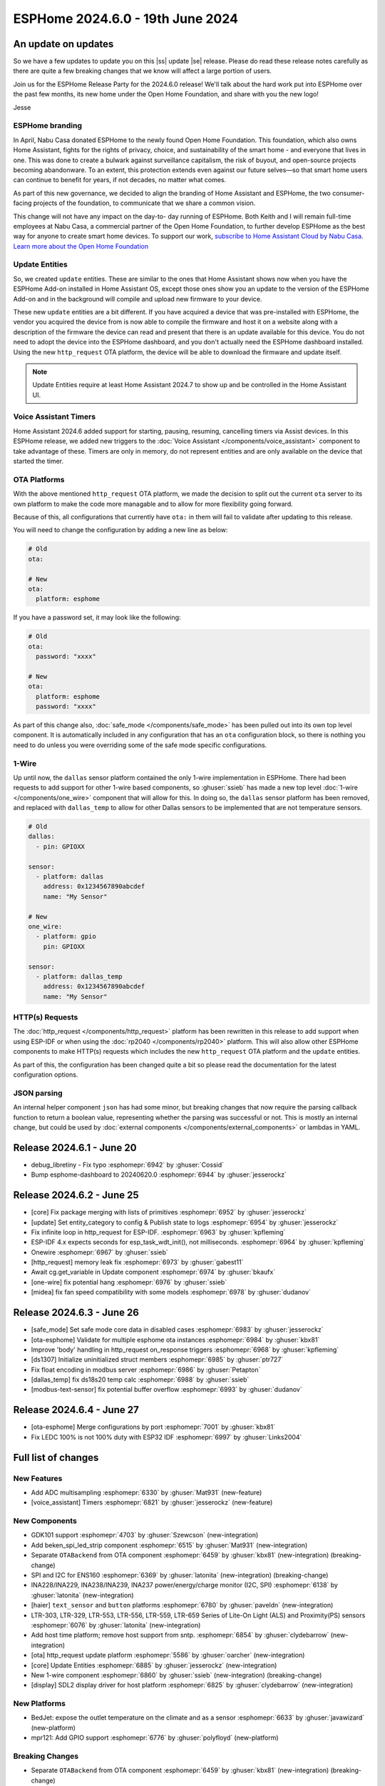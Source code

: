 ESPHome 2024.6.0 - 19th June 2024
=================================

.. seo::
    :description: Changelog for ESPHome 2024.6.0.
    :image: /_static/changelog-2024.6.0.png
    :author: Jesse Hills
    :author_twitter: @jesserockz

.. imgtable::
    :columns: 3

    ESPHome OTA Updates, components/ota, system-update.svg, dark-invert
    HTTP Request OTA Updates, components/ota_http_request, system-update.svg, dark-invert
    Managed Updates, components/update/http_request, system-update.svg, dark-invert

    1-Wire, components/one_wire, one-wire.svg
    GDK101, components/sensor/gdk101, gdk101.jpg
    Beken SPI, components/light/beken_spi_led_strip, color_lens.svg, dark-invert

    INA2XX, components/sensor/ina2xx, ina2xx.jpg
    LTR Light & Proximity Sensors, components/sensor/ltr_als_ps, ltr329.jpg
    Host SDL2 display, components/display/sdl, sdl.png

.. |ss| raw:: html

    <strike>

.. |se| raw:: html

    </strike>

An update on updates
--------------------

So we have a few updates to update you on this |ss| update |se| release.
Please do read these release notes carefully as there are quite a few breaking changes that
we know will affect a large portion of users.

Join us for the ESPHome Release Party for the 2024.6.0 release! We'll talk about the hard work put into
ESPHome over the past few months, its new home under the Open Home Foundation, and share with you the new logo!

.. raw:: html

    <iframe width="560" height="315" src="https://www.youtube-nocookie.com/embed/hTiG9Dd8wjw"
            title="YouTube video player" frameborder="0"
            allow="accelerometer; autoplay; clipboard-write; encrypted-media; gyroscope; picture-in-picture"
            allowfullscreen>
    </iframe>

Jesse

ESPHome branding
^^^^^^^^^^^^^^^^

In April, Nabu Casa donated ESPHome to the newly found Open Home Foundation. This foundation,
which also owns Home Assistant, fights for the rights of privacy, choice, and sustainability
of the smart home - and everyone that lives in one. This was done to create a bulwark against
surveillance capitalism, the risk of buyout, and open-source projects becoming abandonware.
To an extent, this protection extends even against our future selves—so that smart home users
can continue to benefit for years, if not decades, no matter what comes.

As part of this new governance, we decided to align the branding of Home Assistant and ESPHome,
the two consumer-facing projects of the foundation, to communicate that we share a common vision.

This change will not have any impact on the day-to- day running of ESPHome.
Both Keith and I will remain full-time employees at Nabu Casa, a commercial partner of
the Open Home Foundation, to further develop ESPHome as the best way for anyone to create
smart home devices. To support our work,
`subscribe to Home Assistant Cloud by Nabu Casa <https://www.nabucasa.com/>`__.
`Learn more about the Open Home Foundation <https://www.openhomefoundation.org/blog/announcing-the-open-home-foundation/>`__

Update Entities
^^^^^^^^^^^^^^^

So, we created ``update`` entities. These are similar to the ones that Home Assistant shows now when
you have the ESPHome Add-on installed in Home Assistant OS, except those ones show you an update to the
version of the ESPHome Add-on and in the background will compile and upload new firmware to your device.

These new ``update`` entities are a bit different. If you have acquired a device that was pre-installed
with ESPHome, the vendor you acquired the device from is now able to compile the firmware and host it
on a website along with a description of the firmware the device can read and present that there is an
update available for this device. You do not need to adopt the device into the ESPHome dashboard, and
you don't actually need the ESPHome dashboard installed. Using the new ``http_request`` OTA platform,
the device will be able to download the firmware and update itself.

.. note::

    Update Entities require at least Home Assistant 2024.7 to show up and be controlled in the Home Assistant UI.

Voice Assistant Timers
^^^^^^^^^^^^^^^^^^^^^^

Home Assistant 2024.6 added support for starting, pausing, resuming, cancelling timers via Assist devices.
In this ESPHome release, we added new triggers to the :doc:`Voice Assistant </components/voice_assistant>` component
to take advantage of these. Timers are only in memory, do not represent entities and are only available on the device
that started the timer.

OTA Platforms
^^^^^^^^^^^^^

With the above mentioned ``http_request`` OTA platform, we made the decision to split out the current
``ota`` server to its own platform to make the code more managable and to allow for more flexibility going forward.

Because of this, all configurations that currently have ``ota:`` in them will fail to validate after
updating to this release.

You will need to change the configuration by adding a new line as below:

.. code-block:: yaml

    # Old
    ota:

    # New
    ota:
      platform: esphome

If you have a password set, it may look like the following:

.. code-block:: yaml

    # Old
    ota:
      password: "xxxx"

    # New
    ota:
      platform: esphome
      password: "xxxx"

As part of this change also, :doc:`safe_mode </components/safe_mode>` has been pulled out into its own top level component.
It is automatically included in any configuration that has an ``ota`` configuration block, so there is nothing you
need to do unless you were overriding some of the safe mode specific configurations.

1-Wire
^^^^^^

Up until now, the ``dallas`` sensor platform contained the only 1-wire implementation in ESPHome.
There had been requests to add support for other 1-wire based components, so :ghuser:`ssieb` has
made a new top level :doc:`1-wire </components/one_wire>` component that will allow for this.
In doing so, the ``dallas`` sensor platform has been removed, and replaced with ``dallas_temp``
to allow for other Dallas sensors to be implemented that are not temperature sensors.

.. code-block:: yaml

    # Old
    dallas:
      - pin: GPIOXX

    sensor:
      - platform: dallas
        address: 0x1234567890abcdef
        name: "My Sensor"

    # New
    one_wire:
      - platform: gpio
        pin: GPIOXX

    sensor:
      - platform: dallas_temp
        address: 0x1234567890abcdef
        name: "My Sensor"

HTTP(s) Requests
^^^^^^^^^^^^^^^^

The :doc:`http_request </components/http_request>` platform has been rewritten in this release to
add support when using ESP-IDF or when using the :doc:`rp2040 </components/rp2040>` platform. This will
also allow other ESPHome components to make HTTP(s) requests which includes the new ``http_request`` OTA platform and the
``update`` entities.

As part of this, the configuration has been changed quite a bit so please read the documentation for the latest
configuration options.

JSON parsing
^^^^^^^^^^^^

An internal helper component ``json`` has had some minor, but breaking changes that now require the parsing
callback function to return a boolean value, representing whether the parsing was successful or not.
This is mostly an internal change, but could be used by :doc:`external components </components/external_components>`
or lambdas in YAML.


Release 2024.6.1 - June 20
--------------------------

- debug_libretiny - Fix typo :esphomepr:`6942` by :ghuser:`Cossid`
- Bump esphome-dashboard to 20240620.0 :esphomepr:`6944` by :ghuser:`jesserockz`

Release 2024.6.2 - June 25
--------------------------

- [core] Fix package merging with lists of primitives :esphomepr:`6952` by :ghuser:`jesserockz`
- [update] Set entity_category to config & Publish state to logs :esphomepr:`6954` by :ghuser:`jesserockz`
- Fix infinite loop in http_request for ESP-IDF. :esphomepr:`6963` by :ghuser:`kpfleming`
- ESP-IDF 4.x expects seconds for esp_task_wdt_init(), not milliseconds. :esphomepr:`6964` by :ghuser:`kpfleming`
- Onewire :esphomepr:`6967` by :ghuser:`ssieb`
- [http_request] memory leak fix :esphomepr:`6973` by :ghuser:`gabest11`
- Await cg.get_variable in Update component :esphomepr:`6974` by :ghuser:`bkaufx`
- [one-wire] fix potential hang :esphomepr:`6976` by :ghuser:`ssieb`
- [midea] fix fan speed compatibility with some models :esphomepr:`6978` by :ghuser:`dudanov`

Release 2024.6.3 - June 26
--------------------------

- [safe_mode] Set safe mode core data in disabled cases :esphomepr:`6983` by :ghuser:`jesserockz`
- [ota-esphome] Validate for multiple esphome ota instances :esphomepr:`6984` by :ghuser:`kbx81`
- Improve 'body' handling in http_request on_response triggers :esphomepr:`6968` by :ghuser:`kpfleming`
- [ds1307] Initialize uninitialized struct members :esphomepr:`6985` by :ghuser:`ptr727`
- Fix float encoding in modbus server :esphomepr:`6986` by :ghuser:`Petapton`
- [dallas_temp] fix ds18s20 temp calc :esphomepr:`6988` by :ghuser:`ssieb`
- [modbus-text-sensor] fix potential buffer overflow :esphomepr:`6993` by :ghuser:`dudanov`

Release 2024.6.4 - June 27
--------------------------

- [ota-esphome] Merge configurations by port :esphomepr:`7001` by :ghuser:`kbx81`
- Fix LEDC 100% is not 100% duty with ESP32 IDF :esphomepr:`6997` by :ghuser:`Links2004`

Full list of changes
--------------------

New Features
^^^^^^^^^^^^

- Add ADC multisampling :esphomepr:`6330` by :ghuser:`Mat931` (new-feature)
- [voice_assistant] Timers :esphomepr:`6821` by :ghuser:`jesserockz` (new-feature)

New Components
^^^^^^^^^^^^^^

- GDK101 support :esphomepr:`4703` by :ghuser:`Szewcson` (new-integration)
- Add beken_spi_led_strip component :esphomepr:`6515` by :ghuser:`Mat931` (new-integration)
- Separate ``OTABackend`` from OTA component :esphomepr:`6459` by :ghuser:`kbx81` (new-integration) (breaking-change)
- SPI and I2C for ENS160 :esphomepr:`6369` by :ghuser:`latonita` (new-integration) (breaking-change)
- INA228/INA229, INA238/INA239, INA237 power/energy/charge monitor (I2C, SPI) :esphomepr:`6138` by :ghuser:`latonita` (new-integration)
- [haier] ``text_sensor`` and ``button`` platforms :esphomepr:`6780` by :ghuser:`paveldn` (new-integration)
- LTR-303, LTR-329, LTR-553, LTR-556, LTR-559, LTR-659 Series of Lite-On Light (ALS) and Proximity(PS) sensors :esphomepr:`6076` by :ghuser:`latonita` (new-integration)
- Add host time platform; remove host support from sntp. :esphomepr:`6854` by :ghuser:`clydebarrow` (new-integration)
- [ota] http_request update platform :esphomepr:`5586` by :ghuser:`oarcher` (new-integration)
- [core] Update Entities :esphomepr:`6885` by :ghuser:`jesserockz` (new-integration)
- New 1-wire component :esphomepr:`6860` by :ghuser:`ssieb` (new-integration) (breaking-change)
- [display] SDL2 display driver for host platform :esphomepr:`6825` by :ghuser:`clydebarrow` (new-integration)

New Platforms
^^^^^^^^^^^^^

- BedJet: expose the outlet temperature on the climate and as a sensor :esphomepr:`6633` by :ghuser:`javawizard` (new-platform)
- mpr121: Add GPIO support :esphomepr:`6776` by :ghuser:`polyfloyd` (new-platform)

Breaking Changes
^^^^^^^^^^^^^^^^

- Separate ``OTABackend`` from OTA component :esphomepr:`6459` by :ghuser:`kbx81` (new-integration) (breaking-change)
- SPI and I2C for ENS160 :esphomepr:`6369` by :ghuser:`latonita` (new-integration) (breaking-change)
- Uncouple safe_mode from OTA :esphomepr:`6759` by :ghuser:`kbx81` (breaking-change)
- Fix incorrect naming of the AdaFruit MagTag display. :esphomepr:`6810` by :ghuser:`sasodoma` (breaking-change)
- [http_request] Add esp-idf and rp2040 support :esphomepr:`3256` by :ghuser:`jesserockz` (breaking-change)
- Allow parse_json to return a boolean result :esphomepr:`6884` by :ghuser:`jesserockz` (breaking-change)
- New 1-wire component :esphomepr:`6860` by :ghuser:`ssieb` (new-integration) (breaking-change)

Beta Changes
^^^^^^^^^^^^

- [CI] Fix for sdl :esphomepr:`6892` by :ghuser:`jesserockz`
- Add operation_speed option to X9C component :esphomepr:`6890` by :ghuser:`oliverhihn`
- [host] Execute host program when using run command :esphomepr:`6897` by :ghuser:`jesserockz`
- Bump esphome-dashboard to 20240613.0 :esphomepr:`6901` by :ghuser:`jesserockz`
- Synchronise Device Classes from Home Assistant :esphomepr:`6904` by :ghuser:`esphomebot`
- [ili9xxx] Fix init for GC9A01A :esphomepr:`6913` by :ghuser:`jesserockz`
- [mqtt] Fix datetime copy pasta :esphomepr:`6914` by :ghuser:`jesserockz`
- fix(dallas): make recovery time for 1-bit equal to that of 0-bit :esphomepr:`6763` by :ghuser:`muggenhor`
- [wifi] Fix some access point bugs related to esp-idf 4.4.7 :esphomepr:`6928` by :ghuser:`jesserockz`
- Rename legacy/modern to ota/factory :esphomepr:`6922` by :ghuser:`jesserockz`
- Bump pypa/gh-action-pypi-publish from 1.8.14 to 1.9.0 :esphomepr:`6926` by :ghuser:`dependabot[bot]`
- Bump docker/build-push-action from 5.4.0 to 6.0.0 in /.github/actions/build-image :esphomepr:`6927` by :ghuser:`dependabot[bot]`
- Bump docker/build-push-action from 6.0.0 to 6.0.1 in /.github/actions/build-image :esphomepr:`6934` by :ghuser:`dependabot[bot]`
- [network] Default ipv6 to false to always set the flags :esphomepr:`6937` by :ghuser:`jesserockz`

All changes
^^^^^^^^^^^

- Add IRK support to ble_rssi :esphomepr:`6422` by :ghuser:`chbmuc`
- Add new Error type to skip prepending path :esphomepr:`6716` by :ghuser:`jesserockz`
- [github] Only save platformio cache for dev branch :esphomepr:`6711` by :ghuser:`jesserockz`
- Only cache docker images on dev branch :esphomepr:`6714` by :ghuser:`jesserockz`
-     Add pylint to git pre-commit hooks :esphomepr:`6726` by :ghuser:`clydebarrow`
- separate debug component for each platform in different file :esphomepr:`6715` by :ghuser:`tomaszduda23`
- GDK101 support :esphomepr:`4703` by :ghuser:`Szewcson` (new-integration)
- Typing hint and doc fixes :esphomepr:`6729` by :ghuser:`clydebarrow`
- time_based_cover.cpp with manual control fix :esphomepr:`6719` by :ghuser:`Jorge-Crespo-Celdran`
- [CST816] Add support for Hynitron Microelectronics CST826 capacitive touch :esphomepr:`6682` by :ghuser:`lboue`
- Bump pytest from 8.1.1 to 8.2.0 :esphomepr:`6732` by :ghuser:`dependabot[bot]`
- [web_server] Minor python formatting :esphomepr:`6735` by :ghuser:`jesserockz`
- [esp32_ble] Fix compilation error on esp32c6 :esphomepr:`6734` by :ghuser:`jesserockz`
- [core] Fix minor formatting issues :esphomepr:`6738` by :ghuser:`jesserockz`
- [config] Improve error reporting :esphomepr:`6736` by :ghuser:`clydebarrow`
- [tests] ``test2.yaml`` has become too large :esphomepr:`6750` by :ghuser:`kbx81`
- Bump esphome-dashboard from 20240412.0 to 20240429.1 :esphomepr:`6743` by :ghuser:`dependabot[bot]`
- BedJet: expose the outlet temperature on the climate and as a sensor :esphomepr:`6633` by :ghuser:`javawizard` (new-platform)
- Add beken_spi_led_strip component :esphomepr:`6515` by :ghuser:`Mat931` (new-integration)
- i2c: fix format string specifiers :esphomepr:`6746` by :ghuser:`ius`
- Allow one timing to cancel others :esphomepr:`6744` by :ghuser:`lbilger`
- fix rp2040_pio_led flicker and proper multi-strip support :esphomepr:`6194` by :ghuser:`Papa-DMan`
- Mirage remote receiver & transmitter :esphomepr:`6479` by :ghuser:`heggi`
- WPA2 Enterprise - Explicitly set TTLS Phase 2 :esphomepr:`6436` by :ghuser:`shxshxshxshx`
- Fix Prometheus Output to Match Spec :esphomepr:`6032` by :ghuser:`sdwilsh`
- Skip gpio validation :esphomepr:`5615` by :ghuser:`amcfague`
- [core] Migrate to pyproject.toml :esphomepr:`6737` by :ghuser:`jesserockz`
- [core] Move pytest config into pyproject.toml :esphomepr:`6740` by :ghuser:`jesserockz`
- [core] Move pylint config into pyproject.toml :esphomepr:`6739` by :ghuser:`jesserockz`
- [core] Fix running pylint via pre-commit from GUI apps :esphomepr:`6754` by :ghuser:`jesserockz`
- Separate ``OTABackend`` from OTA component :esphomepr:`6459` by :ghuser:`kbx81` (new-integration) (breaking-change)
- Add ADC multisampling :esphomepr:`6330` by :ghuser:`Mat931` (new-feature)
- [core] Fix some extends cases :esphomepr:`6748` by :ghuser:`jesserockz`
- Port wifi_component_esp32_arduino from tcpip_adapter to esp_netif :esphomepr:`6476` by :ghuser:`paravoid`
- SPI and I2C for ENS160 :esphomepr:`6369` by :ghuser:`latonita` (new-integration) (breaking-change)
- Fix wifi compile error on IDF 5.1+ :esphomepr:`6756` by :ghuser:`kbx81`
- [core] Update some coroutine priorities :esphomepr:`6755` by :ghuser:`jesserockz`
- INA228/INA229, INA238/INA239, INA237 power/energy/charge monitor (I2C, SPI) :esphomepr:`6138` by :ghuser:`latonita` (new-integration)
- [nextion] Fix type on sprintf for IDF v5 :esphomepr:`6758` by :ghuser:`edwardtfn`
- [core] Remove references to deleted setup.py :esphomepr:`6757` by :ghuser:`jesserockz`
- Fix pip3 install :esphomepr:`6771` by :ghuser:`syssi`
- [tests] make test_build_components work with venv without installing esphome :esphomepr:`6761` by :ghuser:`tomaszduda23`
- separate deep_sleep component for each platform in different file :esphomepr:`6762` by :ghuser:`tomaszduda23`
- Bump actions/checkout from 4.1.5 to 4.1.6 :esphomepr:`6764` by :ghuser:`dependabot[bot]`
- add rp2040 support to the wizard :esphomepr:`6239` by :ghuser:`fodfodfod`
- [ili9xxx] Add 18bit mode selection and custom init sequence :esphomepr:`6745` by :ghuser:`clydebarrow`
- Tiny fix in automation.h - unused return value removed :esphomepr:`6760` by :ghuser:`latonita`
- Uncouple safe_mode from OTA :esphomepr:`6759` by :ghuser:`kbx81` (breaking-change)
- Add support for acting as Modbus server :esphomepr:`4874` by :ghuser:`JeroenVanOort`
- Add on_safe_mode trigger :esphomepr:`6790` by :ghuser:`kbx81`
- [sx1509] Output open drain pin mode :esphomepr:`6788` by :ghuser:`Swamp-Ig`
- [ledc] Change some logging lines from debug to verbose :esphomepr:`6796` by :ghuser:`jesserockz`
- [haier] ``text_sensor`` and ``button`` platforms :esphomepr:`6780` by :ghuser:`paveldn` (new-integration)
- mpr121: Add GPIO support :esphomepr:`6776` by :ghuser:`polyfloyd` (new-platform)
- [nextion] Add basic functions to Intelligent series :esphomepr:`6791` by :ghuser:`edwardtfn`
- Fix incorrect naming of the AdaFruit MagTag display. :esphomepr:`6810` by :ghuser:`sasodoma` (breaking-change)
- [tuya] add support for extended services :esphomepr:`6808` by :ghuser:`augs`
- fix libretiny regression from #6715 :esphomepr:`6806` by :ghuser:`augs`
- Make i2s_audio compatible with  IDF 5+ :esphomepr:`6534` by :ghuser:`pimdo`
- Fix compile errors on ESP32-C6 with latest ESP-IDF :esphomepr:`6822` by :ghuser:`DAVe3283`
- Use uint8_t instead of uint32_t for 8-bit values on mitsubishi :esphomepr:`6824` by :ghuser:`DAVe3283`
- Make SPI Ethernet (W5500) compatible with ESP-IDF v5 :esphomepr:`6778` by :ghuser:`fightforlife`
- [wake_on_lan] Make component platform independent :esphomepr:`6815` by :ghuser:`clydebarrow`
- Fix a bunch of components for IDF 5 compatibility and #6802 :esphomepr:`6805` by :ghuser:`kbx81`
- Bump docker/login-action from 3.1.0 to 3.2.0 :esphomepr:`6823` by :ghuser:`dependabot[bot]`
- Bump pytest-cov from 4.1.0 to 5.0.0 :esphomepr:`6580` by :ghuser:`dependabot[bot]`
- Bump peter-evans/create-pull-request from 6.0.4 to 6.0.5 :esphomepr:`6635` by :ghuser:`dependabot[bot]`
- Bump black from 24.4.0 to 24.4.2 :esphomepr:`6646` by :ghuser:`dependabot[bot]`
- [voice_assistant] Timers :esphomepr:`6821` by :ghuser:`jesserockz` (new-feature)
- [web_server] add entity sorting for v3 :esphomepr:`6445` by :ghuser:`RFDarter`
- [micro_wake_word] Ensure model string is Path :esphomepr:`6826` by :ghuser:`synesthesiam`
-  Fix DHT reading timing for SI7021 on ESP32 :esphomepr:`6604` by :ghuser:`erdembey`
- [core] Const-ify some Component fields :esphomepr:`6831` by :ghuser:`jesserockz`
- LTR-303, LTR-329, LTR-553, LTR-556, LTR-559, LTR-659 Series of Lite-On Light (ALS) and Proximity(PS) sensors :esphomepr:`6076` by :ghuser:`latonita` (new-integration)
- Update const.py added missing millimeter :esphomepr:`6834` by :ghuser:`NonaSuomy`
- Fix log message in VA for IDF 5 :esphomepr:`6839` by :ghuser:`kbx81`
- Replace random non-ascii-print characters with standard substitutes :esphomepr:`6840` by :ghuser:`ptr727`
- Wireguard support for bk72 microcontrollers :esphomepr:`6842` by :ghuser:`droscy`
- Add messages when WiFi and Ethernet components set 'warning' flag. :esphomepr:`6850` by :ghuser:`kpfleming`
- [sntp] fix for ESP-IDF > 5.0 :esphomepr:`6769` by :ghuser:`HeMan`
- Avoid unsafe git error when container user and file config volume permissions don't match :esphomepr:`6843` by :ghuser:`ptr727`
- Add Ethernet MAC address to ethernet_info :esphomepr:`6835` by :ghuser:`ptr727`
- Add host time platform; remove host support from sntp. :esphomepr:`6854` by :ghuser:`clydebarrow` (new-integration)
- [wireguard] Implement workaround for crash on IDF 5+ :esphomepr:`6846` by :ghuser:`kbx81`
- [ft5x06] Interrupt pin and code quality improvements :esphomepr:`6851` by :ghuser:`jesserockz`
- [ethernet] Add config option to set arbitrary PHY register values :esphomepr:`6836` by :ghuser:`heythisisnate`
- Add carrier_frequency option to remote_transmitter.transmit_aeha :esphomepr:`6792` by :ghuser:`svxa`
- Add ``invert_position_report`` to ``tuya.cover`` :esphomepr:`6020` by :ghuser:`wrouesnel`
- [Tuya Climate] Support both datapoint and pins for active state :esphomepr:`6789` by :ghuser:`zry98`
- [config] Allow file: scheme for git external components :esphomepr:`6844` by :ghuser:`clydebarrow`
- [ota] http_request update platform :esphomepr:`5586` by :ghuser:`oarcher` (new-integration)
- [logger] Fix defines for development :esphomepr:`6870` by :ghuser:`jesserockz`
- [docker] Avoid unsafe git error when container user and file config volume permissions don't match :esphomepr:`6873` by :ghuser:`ptr727`
- [datetime] Add logs on DateCall perform :esphomepr:`6868` by :ghuser:`RFDarter`
- fix: arduino media player sets wrong state for announcements :esphomepr:`6849` by :ghuser:`gnumpi`
- [datetime] datetime-datetime  strptime support value string without seconds :esphomepr:`6867` by :ghuser:`RFDarter`
- Update webserver local assets to 20240608-093147 :esphomepr:`6874` by :ghuser:`esphomebot`
- fix: arduino media player still sets wrong state. :esphomepr:`6875` by :ghuser:`gnumpi`
- [http_request] Add esp-idf and rp2040 support :esphomepr:`3256` by :ghuser:`jesserockz` (breaking-change)
- [i2s_speaker] A few fixes :esphomepr:`6872` by :ghuser:`jesserockz`
- [voice_assistant] Write less data to speaker each loop :esphomepr:`6877` by :ghuser:`jesserockz`
- Bump docker/build-push-action from 5.3.0 to 5.4.0 in /.github/actions/build-image :esphomepr:`6883` by :ghuser:`dependabot[bot]`
- Allow parse_json to return a boolean result :esphomepr:`6884` by :ghuser:`jesserockz` (breaking-change)
- Update webserver local assets to 20240610-230854 :esphomepr:`6886` by :ghuser:`esphomebot`
- [core] Update Entities :esphomepr:`6885` by :ghuser:`jesserockz` (new-integration)
- [Dockerfile] Sync platformio version with requirements.txt :esphomepr:`6888` by :ghuser:`ptr727`
- [Deep sleep] Compilation error with IDF >= 5.* :esphomepr:`6879` by :ghuser:`asergunov`
- [animation] Allow loading external url at build time :esphomepr:`6876` by :ghuser:`landonr`
- [waveshare_epaper] Add support for 13.3in-k :esphomepr:`6443` by :ghuser:`pgericson`
- Climate IR LG - Support fan only mode and all "on" commands :esphomepr:`3712` by :ghuser:`danieldabate`
- [safe_mode] Allow user-defined interval for successful boot :esphomepr:`6882` by :ghuser:`NMartin354`
- New 1-wire component :esphomepr:`6860` by :ghuser:`ssieb` (new-integration) (breaking-change)
- [he60r] Don't publish state unless it has changed. [BUGFIX] :esphomepr:`6869` by :ghuser:`clydebarrow`
- [image] Make PIL import local :esphomepr:`6864` by :ghuser:`guillempages`
- [config] Retain path information in validated configuration :esphomepr:`6785` by :ghuser:`clydebarrow`
- WebSocket overrides check_origin for reverse proxy configuration :esphomepr:`6845` by :ghuser:`gabest11`
- [config] Early termination of validation steps on error :esphomepr:`6837` by :ghuser:`clydebarrow`
- Fix media_player.volume_set when media player is not started :esphomepr:`6859` by :ghuser:`tetele`
- [display] SDL2 display driver for host platform :esphomepr:`6825` by :ghuser:`clydebarrow` (new-integration)
- [ili9xxx] Implement st7735 support :esphomepr:`6838` by :ghuser:`clydebarrow`
- [CI] Fix for sdl :esphomepr:`6892` by :ghuser:`jesserockz`
- Add operation_speed option to X9C component :esphomepr:`6890` by :ghuser:`oliverhihn`
- [host] Execute host program when using run command :esphomepr:`6897` by :ghuser:`jesserockz`
- Bump esphome-dashboard to 20240613.0 :esphomepr:`6901` by :ghuser:`jesserockz`
- Synchronise Device Classes from Home Assistant :esphomepr:`6904` by :ghuser:`esphomebot`
- [ili9xxx] Fix init for GC9A01A :esphomepr:`6913` by :ghuser:`jesserockz`
- [mqtt] Fix datetime copy pasta :esphomepr:`6914` by :ghuser:`jesserockz`
- fix(dallas): make recovery time for 1-bit equal to that of 0-bit :esphomepr:`6763` by :ghuser:`muggenhor`
- [wifi] Fix some access point bugs related to esp-idf 4.4.7 :esphomepr:`6928` by :ghuser:`jesserockz`
- Rename legacy/modern to ota/factory :esphomepr:`6922` by :ghuser:`jesserockz`
- Bump pypa/gh-action-pypi-publish from 1.8.14 to 1.9.0 :esphomepr:`6926` by :ghuser:`dependabot[bot]`
- Bump docker/build-push-action from 5.4.0 to 6.0.0 in /.github/actions/build-image :esphomepr:`6927` by :ghuser:`dependabot[bot]`
- Bump docker/build-push-action from 6.0.0 to 6.0.1 in /.github/actions/build-image :esphomepr:`6934` by :ghuser:`dependabot[bot]`
- [network] Default ipv6 to false to always set the flags :esphomepr:`6937` by :ghuser:`jesserockz`

Past Changelogs
---------------

- :doc:`2024.5.0`
- :doc:`2024.4.0`
- :doc:`2024.3.0`
- :doc:`2024.2.0`
- :doc:`2023.12.0`
- :doc:`2023.11.0`
- :doc:`2023.10.0`
- :doc:`2023.9.0`
- :doc:`2023.8.0`
- :doc:`2023.7.0`
- :doc:`2023.6.0`
- :doc:`2023.5.0`
- :doc:`2023.4.0`
- :doc:`2023.3.0`
- :doc:`2023.2.0`
- :doc:`2022.12.0`
- :doc:`2022.11.0`
- :doc:`2022.10.0`
- :doc:`2022.9.0`
- :doc:`2022.8.0`
- :doc:`2022.6.0`
- :doc:`2022.5.0`
- :doc:`2022.4.0`
- :doc:`2022.3.0`
- :doc:`2022.2.0`
- :doc:`2022.1.0`
- :doc:`2021.12.0`
- :doc:`2021.11.0`
- :doc:`2021.10.0`
- :doc:`2021.9.0`
- :doc:`2021.8.0`
- :doc:`v1.20.0`
- :doc:`v1.19.0`
- :doc:`v1.18.0`
- :doc:`v1.17.0`
- :doc:`v1.16.0`
- :doc:`v1.15.0`
- :doc:`v1.14.0`
- :doc:`v1.13.0`
- :doc:`v1.12.0`
- :doc:`v1.11.0`
- :doc:`v1.10.0`
- :doc:`v1.9.0`
- :doc:`v1.8.0`
- :doc:`v1.7.0`
